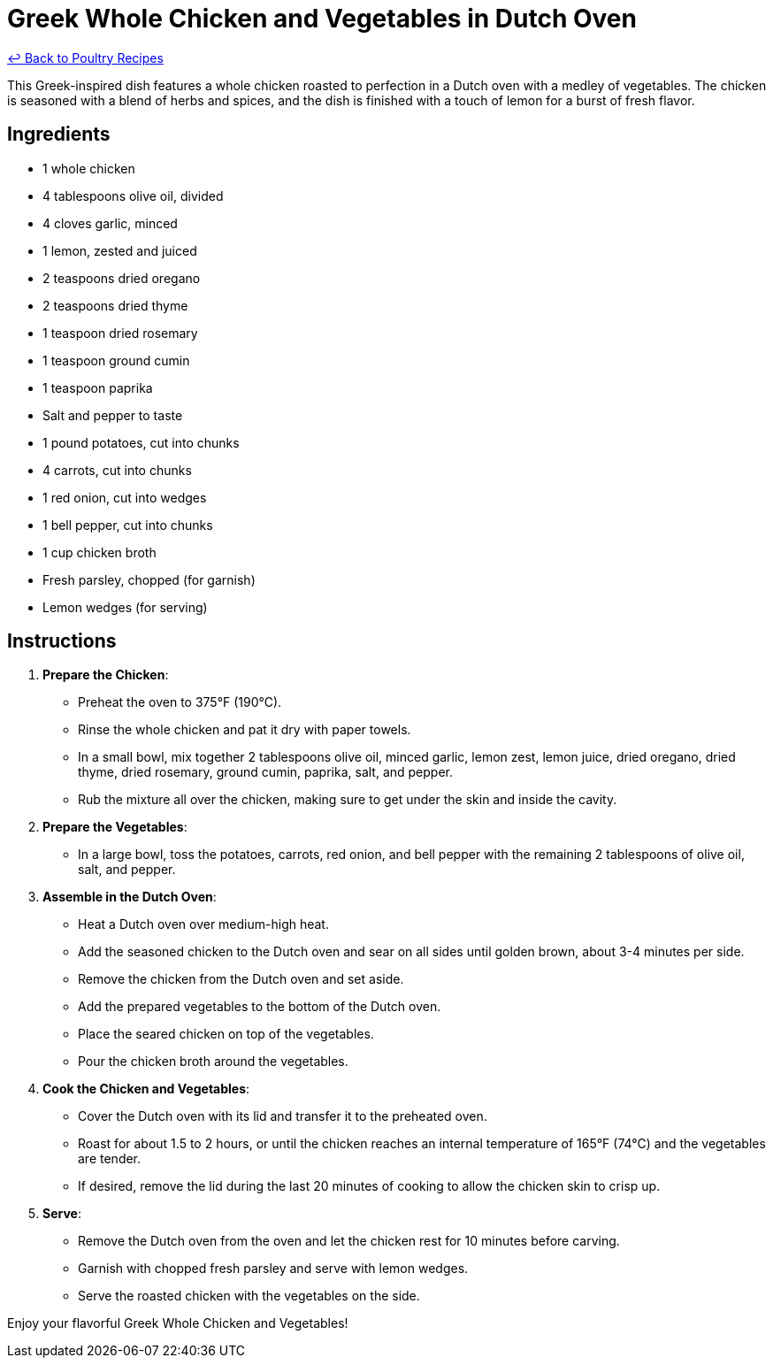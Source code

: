 = Greek Whole Chicken and Vegetables in Dutch Oven

link:./README.md[&larrhk; Back to Poultry Recipes]

This Greek-inspired dish features a whole chicken roasted to perfection in a Dutch oven with a medley of vegetables. The chicken is seasoned with a blend of herbs and spices, and the dish is finished with a touch of lemon for a burst of fresh flavor.

== Ingredients
* 1 whole chicken
* 4 tablespoons olive oil, divided
* 4 cloves garlic, minced
* 1 lemon, zested and juiced
* 2 teaspoons dried oregano
* 2 teaspoons dried thyme
* 1 teaspoon dried rosemary
* 1 teaspoon ground cumin
* 1 teaspoon paprika
* Salt and pepper to taste
* 1 pound potatoes, cut into chunks
* 4 carrots, cut into chunks
* 1 red onion, cut into wedges
* 1 bell pepper, cut into chunks
* 1 cup chicken broth
* Fresh parsley, chopped (for garnish)
* Lemon wedges (for serving)

== Instructions

1. *Prepare the Chicken*:
   * Preheat the oven to 375°F (190°C).
   * Rinse the whole chicken and pat it dry with paper towels.
   * In a small bowl, mix together 2 tablespoons olive oil, minced garlic, lemon zest, lemon juice, dried oregano, dried thyme, dried rosemary, ground cumin, paprika, salt, and pepper.
   * Rub the mixture all over the chicken, making sure to get under the skin and inside the cavity.

2. *Prepare the Vegetables*:
   * In a large bowl, toss the potatoes, carrots, red onion, and bell pepper with the remaining 2 tablespoons of olive oil, salt, and pepper.

3. *Assemble in the Dutch Oven*:
   * Heat a Dutch oven over medium-high heat.
   * Add the seasoned chicken to the Dutch oven and sear on all sides until golden brown, about 3-4 minutes per side.
   * Remove the chicken from the Dutch oven and set aside.
   * Add the prepared vegetables to the bottom of the Dutch oven.
   * Place the seared chicken on top of the vegetables.
   * Pour the chicken broth around the vegetables.

4. *Cook the Chicken and Vegetables*:
   * Cover the Dutch oven with its lid and transfer it to the preheated oven.
   * Roast for about 1.5 to 2 hours, or until the chicken reaches an internal temperature of 165°F (74°C) and the vegetables are tender.
   * If desired, remove the lid during the last 20 minutes of cooking to allow the chicken skin to crisp up.

5. *Serve*:
   * Remove the Dutch oven from the oven and let the chicken rest for 10 minutes before carving.
   * Garnish with chopped fresh parsley and serve with lemon wedges.
   * Serve the roasted chicken with the vegetables on the side.

Enjoy your flavorful Greek Whole Chicken and Vegetables!
